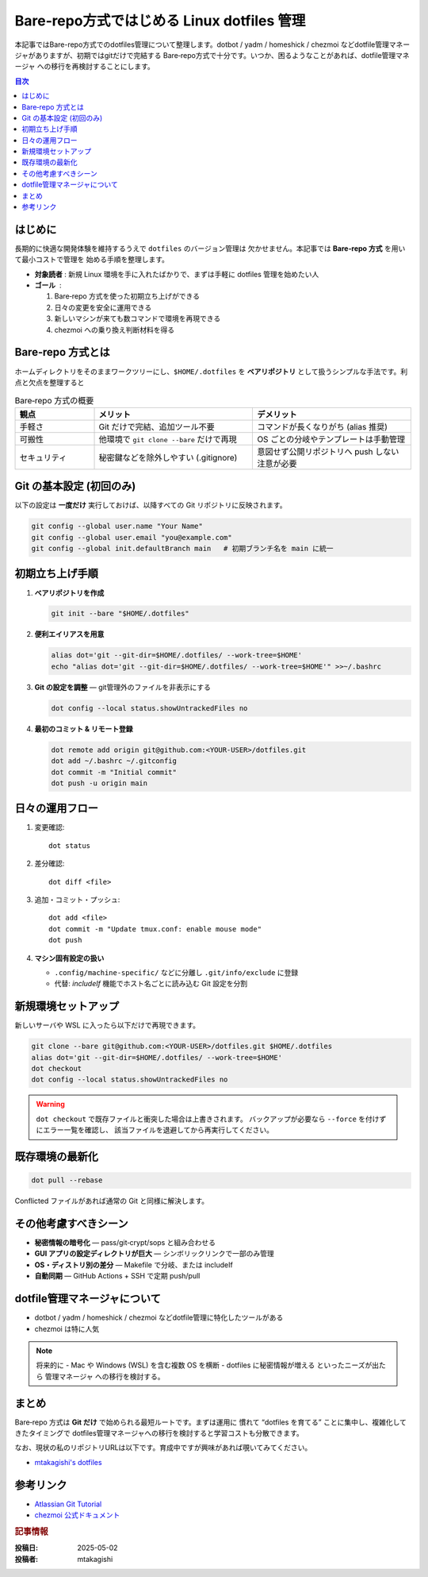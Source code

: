 .. post:: 2025-05-02
   :tags: dotfiles, linux, bare-repo, chezmoi, dev-environment
   :category: 環境構築
   :author: mtakagishi
   :language: ja
   

=====================================================================
Bare‑repo方式ではじめる Linux dotfiles 管理
=====================================================================

本記事ではBare-repo方式でのdotfiles管理について整理します。dotbot / yadm / homeshick / chezmoi などdotfile管理マネージャがありますが、初期ではgitだけで完結する Bare‑repo方式で十分です。いつか、困るようなことがあれば、dotfile管理マネージャ への移行を再検討することにします。

.. contents:: 目次
   :local:
   :depth: 2

はじめに
========
長期的に快適な開発体験を維持するうえで ``dotfiles`` のバージョン管理は
欠かせません。本記事では **Bare‑repo 方式** を用いて最小コストで管理を
始める手順を整理します。

- **対象読者** : 新規 Linux 環境を手に入れたばかりで、まずは手軽に
  dotfiles 管理を始めたい人
- **ゴール**   :

  1. Bare‑repo 方式を使った初期立ち上げができる
  2. 日々の変更を安全に運用できる
  3. 新しいマシンが来ても数コマンドで環境を再現できる
  4. chezmoi への乗り換え判断材料を得る

Bare‑repo 方式とは
===================
ホームディレクトリをそのままワークツリーにし、``$HOME/.dotfiles`` を
**ベアリポジトリ** として扱うシンプルな手法です。利点と欠点を整理すると

.. list-table:: Bare‑repo 方式の概要
   :header-rows: 1
   :widths: 20 40 40

   * - 観点
     - メリット
     - デメリット
   * - 手軽さ
     - Git だけで完結、追加ツール不要
     - コマンドが長くなりがち (alias 推奨)
   * - 可搬性
     - 他環境で ``git clone --bare`` だけで再現
     - OS ごとの分岐やテンプレートは手動管理
   * - セキュリティ
     - 秘密鍵などを除外しやすい (.gitignore)
     - 意図せず公開リポジトリへ push しない注意が必要

Git の基本設定 (初回のみ)
==============================
以下の設定は **一度だけ** 実行しておけば、以降すべての Git リポジトリに反映されます。

.. code-block:: bash

   git config --global user.name "Your Name"
   git config --global user.email "you@example.com"
   git config --global init.defaultBranch main   # 初期ブランチ名を main に統一


初期立ち上げ手順
=================
1. **ベアリポジトリを作成**

   .. code-block:: bash

      git init --bare "$HOME/.dotfiles"

2. **便利エイリアスを用意**

   .. code-block:: bash

      alias dot='git --git-dir=$HOME/.dotfiles/ --work-tree=$HOME'
      echo "alias dot='git --git-dir=$HOME/.dotfiles/ --work-tree=$HOME'" >>~/.bashrc

3. **Git の設定を調整** — git管理外のファイルを非表示にする

   .. code-block:: bash

      dot config --local status.showUntrackedFiles no

4. **最初のコミット & リモート登録**

   .. code-block:: bash

      dot remote add origin git@github.com:<YOUR-USER>/dotfiles.git
      dot add ~/.bashrc ~/.gitconfig
      dot commit -m "Initial commit"
      dot push -u origin main

日々の運用フロー
================
1. 変更確認::

      dot status

2. 差分確認::

      dot diff <file>

3. 追加・コミット・プッシュ::

      dot add <file>
      dot commit -m "Update tmux.conf: enable mouse mode"
      dot push

4. **マシン固有設定の扱い**

   * ``.config/machine-specific/`` などに分離し ``.git/info/exclude`` に登録
   * 代替: *includeIf* 機能でホスト名ごとに読み込む Git 設定を分割

新規環境セットアップ
====================
新しいサーバや WSL に入ったら以下だけで再現できます。

.. code-block:: bash

   git clone --bare git@github.com:<YOUR-USER>/dotfiles.git $HOME/.dotfiles
   alias dot='git --git-dir=$HOME/.dotfiles/ --work-tree=$HOME'
   dot checkout
   dot config --local status.showUntrackedFiles no

.. warning:: ``dot checkout`` で既存ファイルと衝突した場合は上書きされます。
   バックアップが必要なら ``--force`` を付けずにエラー一覧を確認し、
   該当ファイルを退避してから再実行してください。

既存環境の最新化
================
.. code-block:: bash

   dot pull --rebase

Conflicted ファイルがあれば通常の Git と同様に解決します。

その他考慮すべきシーン
======================
* **秘密情報の暗号化** — pass/git‑crypt/sops と組み合わせる
* **GUI アプリの設定ディレクトリが巨大** — シンボリックリンクで一部のみ管理
* **OS・ディストリ別の差分** — Makefile で分岐、または includeIf
* **自動同期** — GitHub Actions + SSH で定期 push/pull

dotfile管理マネージャについて
=============================================
* dotbot / yadm / homeshick / chezmoi などdotfile管理に特化したツールがある
* chezmoi は特に人気

.. note:: 将来的に
   - Mac や Windows (WSL) を含む複数 OS を横断
   - dotfiles に秘密情報が増える
   といったニーズが出たら 管理マネージャ への移行を検討する。

まとめ
======
Bare‑repo 方式は **Git だけ** で始められる最短ルートです。まずは運用に
慣れて “dotfiles を育てる” ことに集中し、複雑化してきたタイミングで
dotfiles管理マネージャへの移行を検討すると学習コストも分散できます。

なお、現状の私のリポジトリURLは以下です。育成中ですが興味があれば覗いてみてください。

* `mtakagishi's dotfiles <https://github.com/mtakagishi/dotfiles>`_ 


参考リンク
==========
* `Atlassian Git Tutorial <https://www.atlassian.com/git/tutorials/dotfiles>`_
* `chezmoi 公式ドキュメント <https://www.chezmoi.io>`_

.. rubric:: 記事情報

:投稿日: 2025-05-02
:投稿者: mtakagishi
